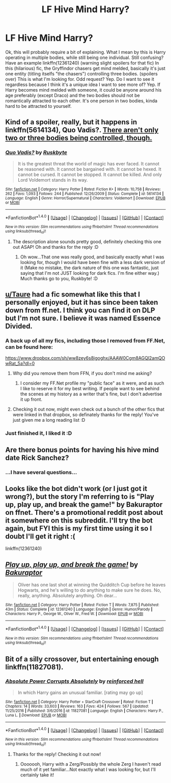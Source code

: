 #+TITLE: LF Hive Mind Harry?

* LF Hive Mind Harry?
:PROPERTIES:
:Author: SoundwaveSuperior205
:Score: 8
:DateUnix: 1487147841.0
:DateShort: 2017-Feb-15
:FlairText: Request
:END:
Ok, this will probably require a bit of explaining. What I mean by this is Harry operating in multiple bodies, while still being one individual. Still confusing? Have an example linkffn(12361240) (warning slight spoilers for that fic) In this (hilarious) fic, the Gryffindor chasers get mind melded, basically it's just one entity (titling itselfs "the chasers") controlling three bodies. (spoilers over) This is what I'm looking for. Odd request? Yep. Do I want to see it regardless because I think it's a unique idea I want to see more of? Yep. If Harry becomes mind melded with someone, it could be anyone around his age preferably (except Draco) and the two bodies should not be romantically attracted to each other. It's one person in two bodies, kinda hard to be attracted to yourself.


** Kind of a spoiler, really, but it happens in linkffn(5614134), Quo Vadis?. [[/spoiler][There aren't only two or three bodies being controlled, though.]]
:PROPERTIES:
:Author: vaiire
:Score: 5
:DateUnix: 1487181237.0
:DateShort: 2017-Feb-15
:END:

*** [[http://www.fanfiction.net/s/5614134/1/][*/Quo Vadis?/*]] by [[https://www.fanfiction.net/u/226550/Ruskbyte][/Ruskbyte/]]

#+begin_quote
  It is the greatest threat the world of magic has ever faced. It cannot be reasoned with. It cannot be bargained with. It cannot be hexed. It cannot be cursed. It cannot be stopped. It cannot be killed. And only Lord Voldemort stands in its way.
#+end_quote

^{/Site/: [[http://www.fanfiction.net/][fanfiction.net]] *|* /Category/: Harry Potter *|* /Rated/: Fiction K+ *|* /Words/: 10,758 *|* /Reviews/: 262 *|* /Favs/: 1,093 *|* /Follows/: 244 *|* /Published/: 12/26/2009 *|* /Status/: Complete *|* /id/: 5614134 *|* /Language/: English *|* /Genre/: Horror/Supernatural *|* /Characters/: Voldemort *|* /Download/: [[http://www.ff2ebook.com/old/ffn-bot/index.php?id=5614134&source=ff&filetype=epub][EPUB]] or [[http://www.ff2ebook.com/old/ffn-bot/index.php?id=5614134&source=ff&filetype=mobi][MOBI]]}

--------------

*FanfictionBot*^{1.4.0} *|* [[[https://github.com/tusing/reddit-ffn-bot/wiki/Usage][Usage]]] | [[[https://github.com/tusing/reddit-ffn-bot/wiki/Changelog][Changelog]]] | [[[https://github.com/tusing/reddit-ffn-bot/issues/][Issues]]] | [[[https://github.com/tusing/reddit-ffn-bot/][GitHub]]] | [[[https://www.reddit.com/message/compose?to=tusing][Contact]]]

^{/New in this version: Slim recommendations using/ ffnbot!slim! /Thread recommendations using/ linksub(thread_id)!}
:PROPERTIES:
:Author: FanfictionBot
:Score: 2
:DateUnix: 1487181247.0
:DateShort: 2017-Feb-15
:END:

**** The description alone sounds pretty good, definitely checking this one out ASAP! Oh and thanks for the reply :D
:PROPERTIES:
:Author: SoundwaveSuperior205
:Score: 1
:DateUnix: 1487252656.0
:DateShort: 2017-Feb-16
:END:

***** Oh wow...That one was really good, and basically exactly what I was looking for, though I would have been fine with a less dark version of it (Make no mistake, the dark nature of this one was fantastic, just saying that I'm not JUST looking for dark fics. I'm fine either way.) Much thanks go to you, Ruskbyte! :D
:PROPERTIES:
:Author: SoundwaveSuperior205
:Score: 1
:DateUnix: 1487253880.0
:DateShort: 2017-Feb-16
:END:


** [[/u/Taure][u/Taure]] had a fic somewhat like this that I personally enjoyed, but it has since been taken down from ff.net. I think you can find it on DLP but I'm not sure. I believe it was named Essence Divided.
:PROPERTIES:
:Author: Dansel
:Score: 2
:DateUnix: 1487190277.0
:DateShort: 2017-Feb-15
:END:

*** A back up of all my fics, including those I removed from FF.Net, can be found here:

[[https://www.dropbox.com/sh/ww8zey6s8igoghx/AAAW0Cgm8AGQl2amQOwRat_5a?dl=0]]
:PROPERTIES:
:Author: Taure
:Score: 5
:DateUnix: 1487196554.0
:DateShort: 2017-Feb-16
:END:

**** Why did you remove them from FFN, if you don't mind me asking?
:PROPERTIES:
:Author: BobVosh
:Score: 4
:DateUnix: 1487236526.0
:DateShort: 2017-Feb-16
:END:

***** I consider my FF.Net profile my "public face" as it were, and as such I like to reserve it for my best writing. If people want to see behind the scenes at my history as a writer that's fine, but I don't advertise it up front.
:PROPERTIES:
:Author: Taure
:Score: 1
:DateUnix: 1487265271.0
:DateShort: 2017-Feb-16
:END:


**** Checking it out now, might even check out a bunch of the other fics that were linked in that dropbox, so definately thanks for the reply! You've just given me a long reading list :D
:PROPERTIES:
:Author: SoundwaveSuperior205
:Score: 1
:DateUnix: 1487252718.0
:DateShort: 2017-Feb-16
:END:


*** Just finished it, I liked it :D
:PROPERTIES:
:Author: SoundwaveSuperior205
:Score: 1
:DateUnix: 1487255186.0
:DateShort: 2017-Feb-16
:END:


** Are there bonus points for having his hive mind date Rick Sanchez?
:PROPERTIES:
:Author: thatonepersonnever
:Score: 2
:DateUnix: 1487211672.0
:DateShort: 2017-Feb-16
:END:

*** ...I have several questions...
:PROPERTIES:
:Author: SoundwaveSuperior205
:Score: 2
:DateUnix: 1487253933.0
:DateShort: 2017-Feb-16
:END:


** Looks like the bot didn't work (or I just got it wrong?), but the story I'm referring to is "Play up, play up, and break the game!" by Bakuraptor on ffnet. There's a promotional reddit post about it somewhere on this subreddit. I'll try the bot again, but FYI this is my first time using it so I doubt I'll get it right :(

linkffn(12361240)
:PROPERTIES:
:Author: SoundwaveSuperior205
:Score: 1
:DateUnix: 1487147968.0
:DateShort: 2017-Feb-15
:END:


** [[http://www.fanfiction.net/s/12361240/1/][*/Play up, play up, and break the game!/*]] by [[https://www.fanfiction.net/u/8682661/Bakuraptor][/Bakuraptor/]]

#+begin_quote
  Oliver has one last shot at winning the Quidditch Cup before he leaves Hogwarts, and he's willing to do anything to make sure he does. No, really, anything. Absolutely anything. Oh dear...
#+end_quote

^{/Site/: [[http://www.fanfiction.net/][fanfiction.net]] *|* /Category/: Harry Potter *|* /Rated/: Fiction T *|* /Words/: 7,875 *|* /Published/: 43m *|* /Status/: Complete *|* /id/: 12361240 *|* /Language/: English *|* /Genre/: Humor/Parody *|* /Characters/: Harry P., George W., Oliver W., Fred W. *|* /Download/: [[http://www.ff2ebook.com/old/ffn-bot/index.php?id=12361240&source=ff&filetype=epub][EPUB]] or [[http://www.ff2ebook.com/old/ffn-bot/index.php?id=12361240&source=ff&filetype=mobi][MOBI]]}

--------------

*FanfictionBot*^{1.4.0} *|* [[[https://github.com/tusing/reddit-ffn-bot/wiki/Usage][Usage]]] | [[[https://github.com/tusing/reddit-ffn-bot/wiki/Changelog][Changelog]]] | [[[https://github.com/tusing/reddit-ffn-bot/issues/][Issues]]] | [[[https://github.com/tusing/reddit-ffn-bot/][GitHub]]] | [[[https://www.reddit.com/message/compose?to=tusing][Contact]]]

^{/New in this version: Slim recommendations using/ ffnbot!slim! /Thread recommendations using/ linksub(thread_id)!}
:PROPERTIES:
:Author: FanfictionBot
:Score: 1
:DateUnix: 1487167272.0
:DateShort: 2017-Feb-15
:END:


** Bit of a silly crossover, but entertaining enough linkffn(11827081).
:PROPERTIES:
:Author: lordcrimmeh
:Score: 1
:DateUnix: 1487182011.0
:DateShort: 2017-Feb-15
:END:

*** [[http://www.fanfiction.net/s/11827081/1/][*/Absolute Power Corrupts Absolutely/*]] by [[https://www.fanfiction.net/u/4902023/reinforced-hell][/reinforced hell/]]

#+begin_quote
  In which Harry gains an unusual familiar. [rating may go up]
#+end_quote

^{/Site/: [[http://www.fanfiction.net/][fanfiction.net]] *|* /Category/: Harry Potter + StarCraft Crossover *|* /Rated/: Fiction T *|* /Chapters/: 14 *|* /Words/: 33,603 *|* /Reviews/: 163 *|* /Favs/: 424 *|* /Follows/: 567 *|* /Updated/: 11/25/2016 *|* /Published/: 3/6/2016 *|* /id/: 11827081 *|* /Language/: English *|* /Characters/: Harry P., Luna L. *|* /Download/: [[http://www.ff2ebook.com/old/ffn-bot/index.php?id=11827081&source=ff&filetype=epub][EPUB]] or [[http://www.ff2ebook.com/old/ffn-bot/index.php?id=11827081&source=ff&filetype=mobi][MOBI]]}

--------------

*FanfictionBot*^{1.4.0} *|* [[[https://github.com/tusing/reddit-ffn-bot/wiki/Usage][Usage]]] | [[[https://github.com/tusing/reddit-ffn-bot/wiki/Changelog][Changelog]]] | [[[https://github.com/tusing/reddit-ffn-bot/issues/][Issues]]] | [[[https://github.com/tusing/reddit-ffn-bot/][GitHub]]] | [[[https://www.reddit.com/message/compose?to=tusing][Contact]]]

^{/New in this version: Slim recommendations using/ ffnbot!slim! /Thread recommendations using/ linksub(thread_id)!}
:PROPERTIES:
:Author: FanfictionBot
:Score: 1
:DateUnix: 1487182031.0
:DateShort: 2017-Feb-15
:END:

**** Thanks for the reply! Checking it out now!
:PROPERTIES:
:Author: SoundwaveSuperior205
:Score: 1
:DateUnix: 1487252602.0
:DateShort: 2017-Feb-16
:END:

***** Ooooooh, Harry with a Zerg/Possibly the whole Zerg I haven't read much of it yet familiar...Not exactly what I was looking for, but I'll certainly take it!
:PROPERTIES:
:Author: SoundwaveSuperior205
:Score: 1
:DateUnix: 1487254008.0
:DateShort: 2017-Feb-16
:END:

